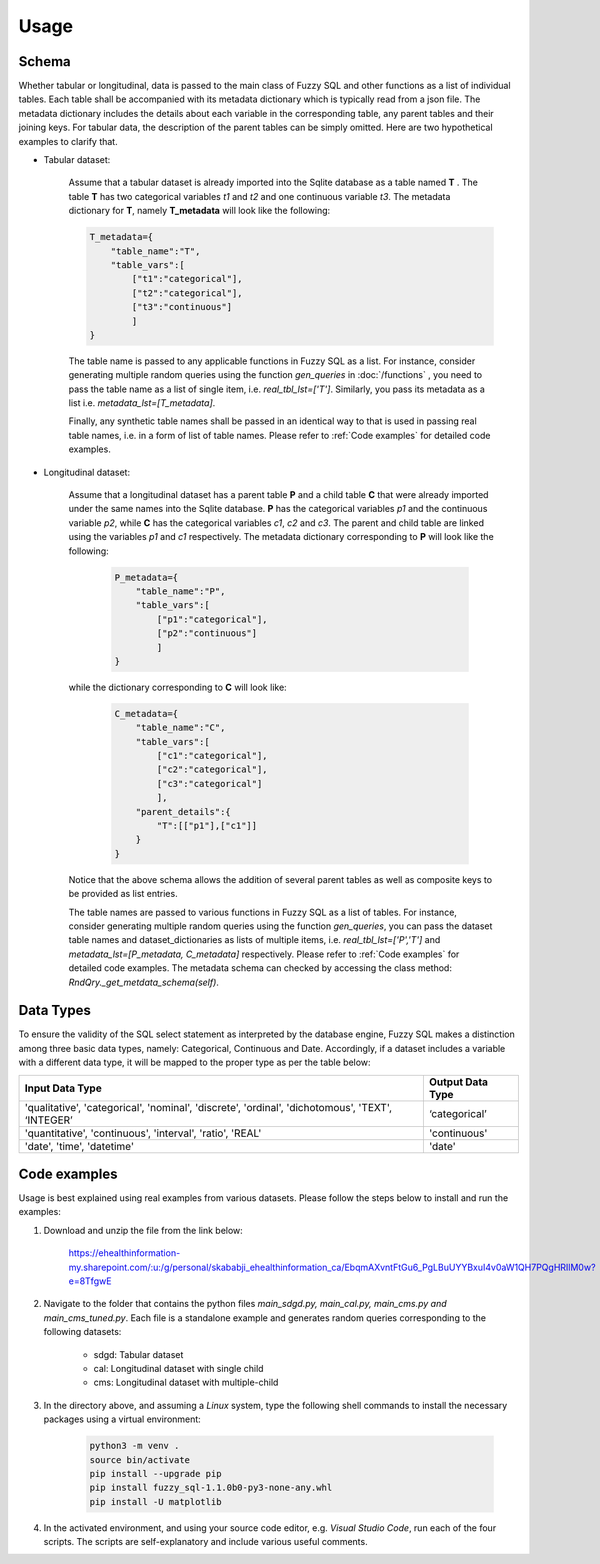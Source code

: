 Usage
=====

Schema
-------
Whether tabular or longitudinal, data is passed to the main class of Fuzzy SQL and other functions as a list of individual tables. Each table shall be accompanied with its metadata dictionary which is typically read from a json file. The metadata dictionary includes the details about each variable in the corresponding table, any parent tables and their joining keys. For tabular data, the description of the parent tables can be simply omitted. Here are two hypothetical examples to clarify that.

* Tabular dataset:

    Assume that a tabular dataset is already imported into the Sqlite database as a table named \ **T** . The table \ **T** has two categorical variables `t1` and `t2` and one continuous variable `t3`.  The metadata dictionary for \ **T**, namely \ **T_metadata** will look like the following:

    .. code-block:: python

        T_metadata={
            "table_name":"T",
            "table_vars":[
                ["t1":"categorical"],
                ["t2":"categorical"],
                ["t3":"continuous"]
                ]
        }


    The table name is passed to any applicable functions in Fuzzy SQL as a list. For instance, consider generating multiple random queries using the function `gen_queries` in :doc:`/functions` , you need to pass the table name as a list of single item, i.e. `real_tbl_lst=['T']`. Similarly, you pass its metadata as a list i.e. `metadata_lst=[T_metadata]`. 
    
    Finally, any synthetic table names shall be passed in an identical way to that is used in passing real table names, i.e. in a form of list of table names. Please refer to :ref:`Code examples` for detailed code examples.


* Longitudinal dataset:
  
    Assume that a longitudinal dataset has a parent table \ **P**  and a child table \ **C** that were already imported under the same names into the Sqlite database. \ **P** has the categorical variables `p1` and the continuous variable `p2`, while \ **C** has the categorical variables `c1`, `c2` and `c3`. The parent and child table are linked using the variables `p1` and `c1` respectively. The metadata dictionary corresponding to \ **P** will look like the following:

        .. code-block:: python

            P_metadata={
                "table_name":"P",
                "table_vars":[
                    ["p1":"categorical"],
                    ["p2":"continuous"]
                    ]
            }

    while the dictionary corresponding to \ **C** will look like:

        .. code-block:: python

            C_metadata={
                "table_name":"C",
                "table_vars":[
                    ["c1":"categorical"],
                    ["c2":"categorical"],
                    ["c3":"categorical"]
                    ],
                "parent_details":{
                    "T":[["p1"],["c1"]] 
                }
            }

    Notice that the above schema allows the addition of several parent tables as well as composite keys to be provided as list entries. 

    The table names are passed to various functions in Fuzzy SQL as a list of tables. For instance, consider generating multiple random queries using the function `gen_queries`, you can pass the dataset table names and dataset_dictionaries as lists of multiple items, i.e. `real_tbl_lst=['P','T']` and `metadata_lst=[P_metadata, C_metadata]` respectively. Please refer to :ref:`Code examples` for detailed code examples. The metadata schema can checked by accessing the class method: `RndQry._get_metdata_schema(self)`.

Data Types
-----------
To ensure the validity of the SQL select statement as interpreted by the database engine, Fuzzy SQL makes a distinction among three basic data types, namely: Categorical, Continuous and Date. Accordingly, if a dataset includes a variable with a different data type, it will be mapped to the proper type as per the table below:

+--------------------------------------------------------------------------------------------------+------------------+
|                                          Input Data Type                                         | Output Data Type |
+==================================================================================================+==================+
| 'qualitative', 'categorical', 'nominal', 'discrete', 'ordinal', 'dichotomous', 'TEXT', ‘INTEGER’ | ‘categorical’    |
+--------------------------------------------------------------------------------------------------+------------------+
| 'quantitative', 'continuous', 'interval', 'ratio',  'REAL'                                       | 'continuous'     |
+--------------------------------------------------------------------------------------------------+------------------+
|    'date', 'time', 'datetime'                                                                    | 'date'           |
+--------------------------------------------------------------------------------------------------+------------------+

.. _Code examples:

Code examples
--------------
Usage is best explained using real examples from various datasets. Please follow the steps below to install and run the examples:

#. Download and unzip the file from the link below: 

    `<https://ehealthinformation-my.sharepoint.com/:u:/g/personal/skababji_ehealthinformation_ca/EbqmAXvntFtGu6_PgLBuUYYBxuI4v0aW1QH7PQgHRIlM0w?e=8TfgwE>`_

#. Navigate to the folder that contains the python files `main_sdgd.py, main_cal.py, main_cms.py and main_cms_tuned.py`. Each file is a standalone example and generates random queries corresponding to the following datasets:

    *  sdgd: Tabular dataset 
    *  cal: Longitudinal dataset with single child
    *  cms: Longitudinal dataset with multiple-child
  
#. In the directory above, and assuming a `Linux` system, type the following shell commands to install the necessary packages using a virtual environment:

    .. code-block:: shell

        python3 -m venv .
        source bin/activate
        pip install --upgrade pip
        pip install fuzzy_sql-1.1.0b0-py3-none-any.whl
        pip install -U matplotlib

    
#. In the activated environment, and using your source code editor, e.g. `Visual Studio Code`, run each of the four scripts. The scripts are self-explanatory and include various useful comments. 